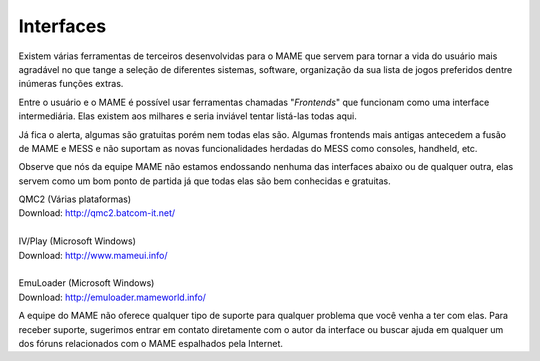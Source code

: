 
.. raw:: latex

	\clearpage

.. _frontends:

Interfaces
==========

Existem várias ferramentas de terceiros desenvolvidas para o MAME que
servem para tornar a vida do usuário mais agradável no que tange a
seleção de diferentes sistemas, software, organização da sua lista de
jogos preferidos dentre inúmeras funções extras.

Entre o usuário e o MAME é possível usar ferramentas chamadas
"*Frontends*" que funcionam como uma interface intermediária. Elas
existem aos milhares e seria inviável tentar listá-las todas aqui.

Já fica o alerta, algumas são gratuitas porém nem todas elas são.
Algumas frontends mais antigas antecedem a fusão de MAME e MESS e não
suportam as novas funcionalidades herdadas do MESS como consoles,
handheld, etc.

Observe que nós da equipe MAME não estamos endossando nenhuma das
interfaces abaixo ou de qualquer outra, elas servem como um bom ponto
de partida já que todas elas são bem conhecidas e gratuitas.

| QMC2 (Várias plataformas)
| Download: http://qmc2.batcom-it.net/
|
| IV/Play (Microsoft Windows)
| Download: http://www.mameui.info/
|
| EmuLoader (Microsoft Windows)
| Download: http://emuloader.mameworld.info/

A equipe do MAME não oferece qualquer tipo de suporte para qualquer
problema que você venha a ter com elas. Para receber suporte, sugerimos
entrar em contato diretamente com o autor da interface ou buscar ajuda
em qualquer um dos fóruns relacionados com o MAME espalhados pela
Internet.
